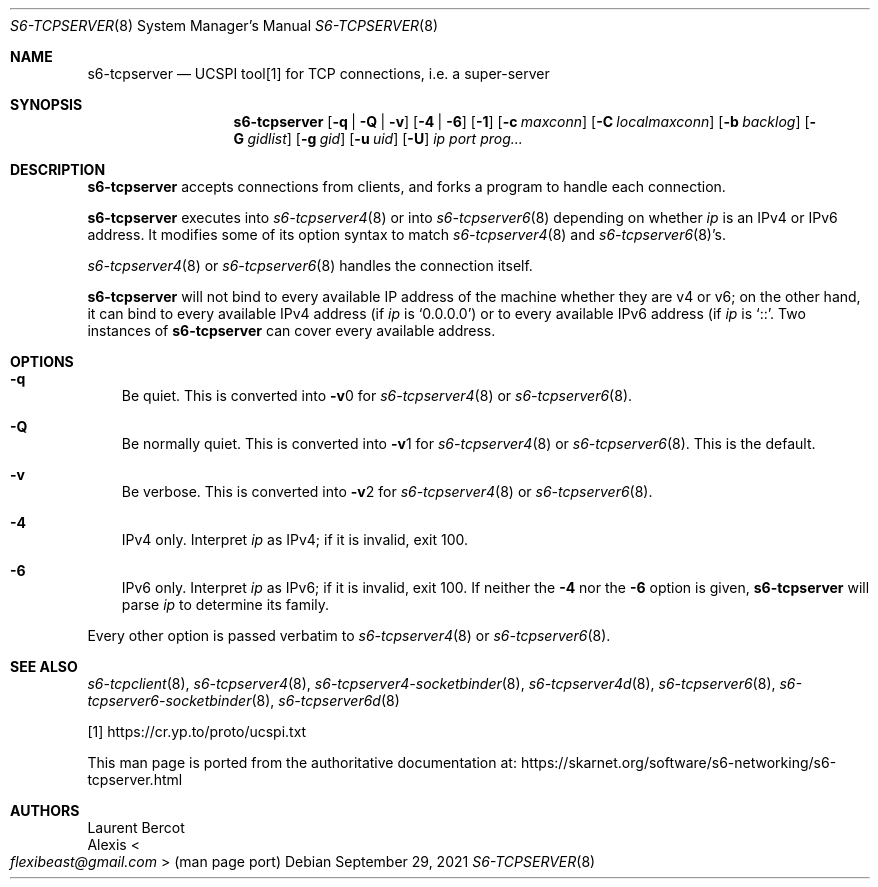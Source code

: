 .Dd September 29, 2021
.Dt S6-TCPSERVER 8
.Os
.Sh NAME
.Nm s6-tcpserver
.Nd UCSPI tool[1] for TCP connections, i.e. a super-server
.Sh SYNOPSIS
.Nm
.Op Fl q | Fl Q | Fl v
.Op Fl 4 | Fl 6
.Op Fl 1
.Op Fl c Ar maxconn
.Op Fl C Ar localmaxconn
.Op Fl b Ar backlog
.Op Fl G Ar gidlist
.Op Fl g Ar gid
.Op Fl u Ar uid
.Op Fl U
.Ar ip
.Ar port
.Ar prog...
.Sh DESCRIPTION
.Nm
accepts connections from clients, and forks a program to handle each
connection.
.Pp
.Nm
executes into
.Xr s6-tcpserver4 8
or into
.Xr s6-tcpserver6 8
depending on whether
.Ar ip
is an IPv4 or IPv6 address.
It modifies some of its option syntax to match
.Xr s6-tcpserver4 8
and
.Xr s6-tcpserver6 8 Ap
s.
.Pp
.Xr s6-tcpserver4 8
or
.Xr s6-tcpserver6 8
handles the connection itself.
.Pp
.Nm
will not bind to every available IP address of the machine whether
they are v4 or v6; on the other hand, it can bind to every available
IPv4 address (if
.Ar ip
is
.Ql 0.0.0.0 )
or to every available IPv6 address (if
.Ar ip
is
.Ql :: .
Two instances of
.Nm
can cover every available address.
.Sh OPTIONS
.Bl -tag -width x
.It Fl q
Be quiet.
This is converted into
.Fl v Ns 0
for
.Xr s6-tcpserver4 8
or
.Xr s6-tcpserver6 8 .
.It Fl Q
Be normally quiet.
This is converted into
.Fl v Ns 1
for
.Xr s6-tcpserver4 8
or
.Xr s6-tcpserver6 8 .
This is the default.
.It Fl v
Be verbose.
This is converted into
.Fl v Ns 2
for
.Xr s6-tcpserver4 8
or
.Xr s6-tcpserver6 8 .
.It Fl 4
IPv4 only.
Interpret
.Ar ip
as IPv4; if it is invalid, exit 100.
.It Fl 6
IPv6 only.
Interpret
.Ar ip
as IPv6; if it is invalid, exit 100.
If neither the
.Fl 4
nor the
.Fl 6
option is given,
.Nm
will parse
.Ar ip
to determine its family.
.El
.Pp
Every other option is passed verbatim to
.Xr s6-tcpserver4 8 or
.Xr s6-tcpserver6 8 .
.Sh SEE ALSO
.Xr s6-tcpclient 8 ,
.Xr s6-tcpserver4 8 ,
.Xr s6-tcpserver4-socketbinder 8 ,
.Xr s6-tcpserver4d 8 ,
.Xr s6-tcpserver6 8 ,
.Xr s6-tcpserver6-socketbinder 8 ,
.Xr s6-tcpserver6d 8
.Pp
[1]
.Lk https://cr.yp.to/proto/ucspi.txt
.Pp
This man page is ported from the authoritative documentation at:
.Lk https://skarnet.org/software/s6-networking/s6-tcpserver.html
.Sh AUTHORS
.An Laurent Bercot
.An Alexis Ao Mt flexibeast@gmail.com Ac (man page port)
